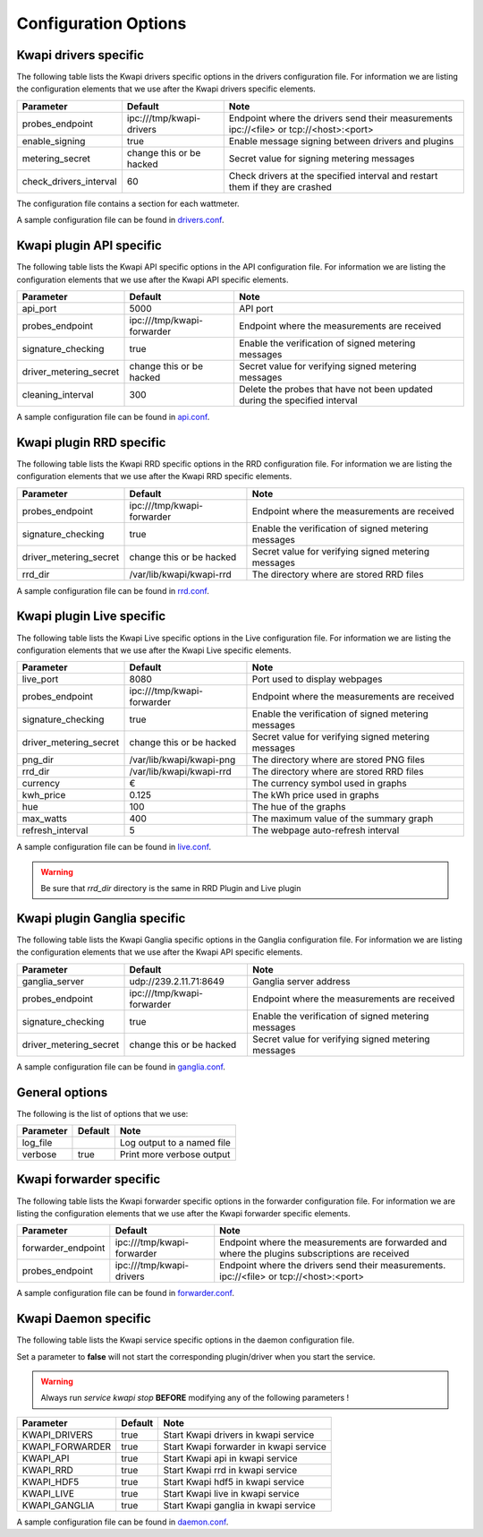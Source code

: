 ..
      Copyright 2013 François Rossigneux (Inria)

      Licensed under the Apache License, Version 2.0 (the "License"); you may
      not use this file except in compliance with the License. You may obtain
      a copy of the License at

          http://www.apache.org/licenses/LICENSE-2.0

      Unless required by applicable law or agreed to in writing, software
      distributed under the License is distributed on an "AS IS" BASIS, WITHOUT
      WARRANTIES OR CONDITIONS OF ANY KIND, either express or implied. See the
      License for the specific language governing permissions and limitations
      under the License.

=====================
Configuration Options
=====================

Kwapi drivers specific
======================

The following table lists the Kwapi drivers specific options in the drivers
configuration file. For information we are listing the configuration elements
that we use after the Kwapi drivers specific elements.

===============================  ====================================  ==============================================================
Parameter                        Default                               Note
===============================  ====================================  ==============================================================
probes_endpoint                  ipc:///tmp/kwapi-drivers              Endpoint where the drivers send their measurements
                                                                       ipc://<file> or tcp://<host>:<port>
enable_signing                   true                                  Enable message signing between drivers and plugins
metering_secret                  change this or be hacked              Secret value for signing metering messages
check_drivers_interval           60                                    Check drivers at the specified interval and restart them if
                                                                       they are crashed
===============================  ====================================  ==============================================================

The configuration file contains a section for each wattmeter.

A sample configuration file can be found in `drivers.conf`_.

.. _drivers.conf: https://github.com/lpouillo/kwapi-g5k/blob/master/etc/kwapi/drivers.conf

Kwapi plugin API specific
=========================

The following table lists the Kwapi API specific options in the API
configuration file. For information we are listing the configuration
elements that we use after the Kwapi API specific elements.

===============================  ====================================  ==============================================================
Parameter                        Default                               Note
===============================  ====================================  ==============================================================
api_port                         5000                                  API port
probes_endpoint                  ipc:///tmp/kwapi-forwarder            Endpoint where the measurements are received
signature_checking               true                                  Enable the verification of signed metering messages
driver_metering_secret           change this or be hacked              Secret value for verifying signed metering messages
cleaning_interval                300                                   Delete the probes that have not been updated during the
                                                                       specified interval
===============================  ====================================  ==============================================================

A sample configuration file can be found in `api.conf`_.

.. _api.conf: https://github.com/lpouillo/kwapi-g5k/blob/master/etc/kwapi/api.conf

Kwapi plugin RRD specific
=========================

The following table lists the Kwapi RRD specific options in the RRD
configuration file. For information we are listing the configuration
elements that we use after the Kwapi RRD specific elements.

===============================  ====================================  ==============================================================
Parameter                        Default                               Note
===============================  ====================================  ==============================================================
probes_endpoint                  ipc:///tmp/kwapi-forwarder            Endpoint where the measurements are received
signature_checking               true                                  Enable the verification of signed metering messages
driver_metering_secret           change this or be hacked              Secret value for verifying signed metering messages
rrd_dir                          /var/lib/kwapi/kwapi-rrd              The directory where are stored RRD files
===============================  ====================================  ==============================================================

A sample configuration file can be found in `rrd.conf`_.

.. _rrd.conf: https://github.com/lpouillo/kwapi-g5k/blob/master/etc/kwapi/rrd.conf

Kwapi plugin Live specific
==========================

The following table lists the Kwapi Live specific options in the Live
configuration file. For information we are listing the configuration
elements that we use after the Kwapi Live specific elements.

===============================  ====================================  ==============================================================
Parameter                        Default                               Note
===============================  ====================================  ==============================================================
live_port                        8080                                  Port used to display webpages
probes_endpoint                  ipc:///tmp/kwapi-forwarder            Endpoint where the measurements are received
signature_checking               true                                  Enable the verification of signed metering messages
driver_metering_secret           change this or be hacked              Secret value for verifying signed metering messages
png_dir                          /var/lib/kwapi/kwapi-png              The directory where are stored PNG files
rrd_dir                          /var/lib/kwapi/kwapi-rrd              The directory where are stored RRD files
currency                         €                                     The currency symbol used in graphs
kwh_price                        0.125                                 The kWh price used in graphs
hue                              100                                   The hue of the graphs
max_watts                        400                                   The maximum value of the summary graph
refresh_interval                 5                                     The webpage auto-refresh interval
===============================  ====================================  ==============================================================

A sample configuration file can be found in `live.conf`_.

.. _live.conf: https://github.com/lpouillo/kwapi-g5k/blob/master/etc/kwapi/live.conf

.. warning:: Be sure that `rrd_dir` directory is the same in RRD Plugin and Live plugin

Kwapi plugin Ganglia specific
=============================

The following table lists the Kwapi Ganglia specific options in the Ganglia
configuration file. For information we are listing the configuration
elements that we use after the Kwapi API specific elements.

===============================  ====================================  ==============================================================
Parameter                        Default                               Note
===============================  ====================================  ==============================================================
ganglia_server                   udp://239.2.11.71:8649                Ganglia server address
probes_endpoint                  ipc:///tmp/kwapi-forwarder            Endpoint where the measurements are received
signature_checking               true                                  Enable the verification of signed metering messages
driver_metering_secret           change this or be hacked              Secret value for verifying signed metering messages
===============================  ====================================  ==============================================================

A sample configuration file can be found in `ganglia.conf`_.

.. _ganglia.conf: https://github.com/lpouillo/kwapi-g5k/blob/master/etc/kwapi/ganglia.conf

General options
===============

The following is the list of options that we use:

===========================  ====================================  ==============================================================
Parameter                    Default                               Note
===========================  ====================================  ==============================================================
log_file                                                           Log output to a named file
verbose                      true                                  Print more verbose output
===========================  ====================================  ==============================================================

Kwapi forwarder specific
========================

The following table lists the Kwapi forwarder specific options in the forwarder
configuration file. For information we are listing the configuration elements that
we use after the Kwapi forwarder specific elements.

===============================  ====================================  ==============================================================
Parameter                        Default                               Note
===============================  ====================================  ==============================================================
forwarder_endpoint               ipc:///tmp/kwapi-forwarder            Endpoint where the measurements are forwarded and where the
                                                                       plugins subscriptions are received
probes_endpoint                  ipc:///tmp/kwapi-drivers              Endpoint where the drivers send their measurements.
                                                                       ipc://<file> or tcp://<host>:<port>
===============================  ====================================  ==============================================================

A sample configuration file can be found in `forwarder.conf`_.

.. _forwarder.conf: https://github.com/lpouillo/kwapi-g5k/blob/master/etc/kwapi/forwarder.conf


Kwapi Daemon specific
=====================

The following table lists the Kwapi service specific options in the daemon
configuration file.

Set a parameter to **false** will not start the corresponding plugin/driver when you start the service.

.. warning:: Always run `service kwapi stop` **BEFORE** modifying any of the following parameters !

===============================  ====================================  ==============================================================
Parameter                        Default                               Note
===============================  ====================================  ==============================================================
KWAPI_DRIVERS                    true                                  Start Kwapi drivers in kwapi service
KWAPI_FORWARDER                  true                                  Start Kwapi forwarder in kwapi service
KWAPI_API                        true                                  Start Kwapi api in kwapi service
KWAPI_RRD                        true                                  Start Kwapi rrd in kwapi service
KWAPI_HDF5                       true                                  Start Kwapi hdf5 in kwapi service
KWAPI_LIVE                       true                                  Start Kwapi live in kwapi service
KWAPI_GANGLIA                    true                                  Start Kwapi ganglia in kwapi service
===============================  ====================================  ==============================================================

A sample configuration file can be found in `daemon.conf`_.

.. _daemon.conf: https://github.com/lpouillo/kwapi-g5k/blob/master/etc/kwapi/daemon.conf


